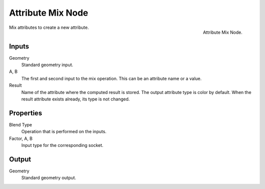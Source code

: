 .. index:: Geometry Nodes; Attribute Mix
.. _bpy.types.GeometryNodeAttributeMix:

******************
Attribute Mix Node
******************

.. figure:: /images/modeling_geometry-nodes_attribute_attribute-mix_node.png
   :align: right

   Attribute Mix Node.

Mix attributes to create a new attribute.


Inputs
======

Geometry
   Standard geometry input.

A, B
   The first and second input to the mix operation.
   This can be an attribute name or a value.

Result
   Name of the attribute where the computed result is stored.
   The output attribute type is color by default.
   When the result attribute exists already, its type is not changed.


Properties
==========

Blend Type
   Operation that is performed on the inputs.

Factor, A, B
   Input type for the corresponding socket.


Output
======

Geometry
   Standard geometry output.
